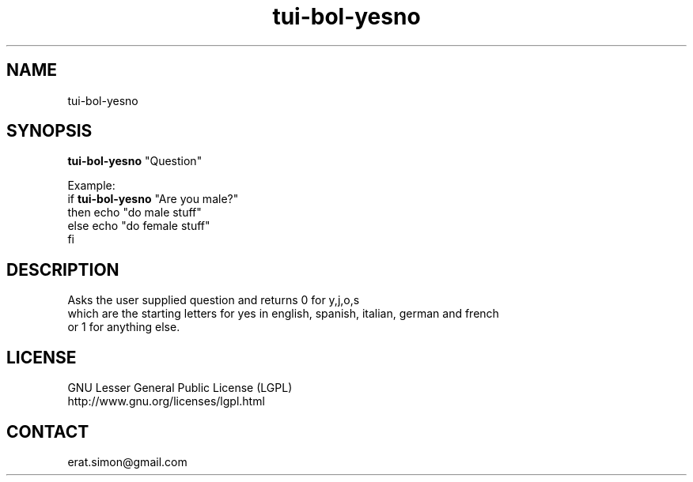 .TH "tui-bol-yesno" "1" "2013 09 15" "Simon A. Erat (sea)" "TUI 0.4.0"

.SH NAME
tui-bol-yesno

.SH SYNOPSIS
\fBtui-bol-yesno\fP "Question"

.br
Example: 
.br
if \fBtui-bol-yesno\fP "Are you male?"
.br
then echo "do male stuff"
.br
else echo "do female stuff"
.br
fi

.SH DESCRIPTION
.PP
Asks the user supplied question and returns 0 for y,j,o,s
.br
which are the starting letters for yes in english, spanish, italian, german and french
.br
or 1 for anything else.

.SH LICENSE
GNU Lesser General Public License (LGPL)
.br
http://www.gnu.org/licenses/lgpl.html


.SH CONTACT
erat.simon@gmail.com
